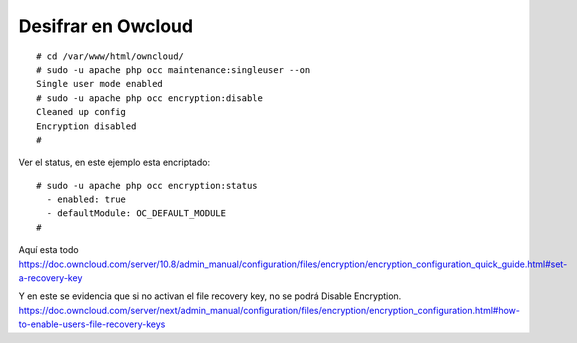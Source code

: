 Desifrar en Owcloud
=====================
::

	# cd /var/www/html/owncloud/
	# sudo -u apache php occ maintenance:singleuser --on
	Single user mode enabled
	# sudo -u apache php occ encryption:disable
	Cleaned up config
	Encryption disabled
	# 

Ver el status, en este ejemplo esta encriptado::

	# sudo -u apache php occ encryption:status
	  - enabled: true
	  - defaultModule: OC_DEFAULT_MODULE
	# 


Aquí esta todo
https://doc.owncloud.com/server/10.8/admin_manual/configuration/files/encryption/encryption_configuration_quick_guide.html#set-a-recovery-key

Y en este se evidencia que si no activan el file recovery key, no se podrá Disable Encryption.
https://doc.owncloud.com/server/next/admin_manual/configuration/files/encryption/encryption_configuration.html#how-to-enable-users-file-recovery-keys

